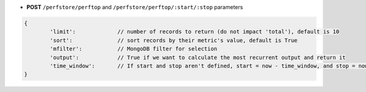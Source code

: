 * **POST** ``/perfstore/perftop`` and ``/perfstore/perftop/:start/:stop`` parameters

.. code-block:: javascript

	{
		'limit':             // number of records to return (do not impact 'total'), default is 10
		'sort':              // sort records by their metric's value, default is True
		'mfilter':           // MongoDB filter for selection
		'output':            // True if we want to calculate the most recurrent output and return it
		'time_window':       // If start and stop aren't defined, start = now - time_window, and stop = now, default is 1h converted to seconds
	}
